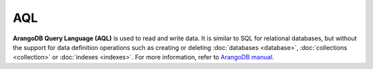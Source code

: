 AQL
----

**ArangoDB Query Language (AQL)** is used to read and write data. It is similar
to SQL for relational databases, but without the support for data definition
operations such as creating or deleting :doc:`databases <database>`,
:doc:`collections <collection>` or :doc:`indexes <indexes>`. For more
information, refer to `ArangoDB manual`_.

.. _ArangoDB manual: https://docs.arangodb.com
